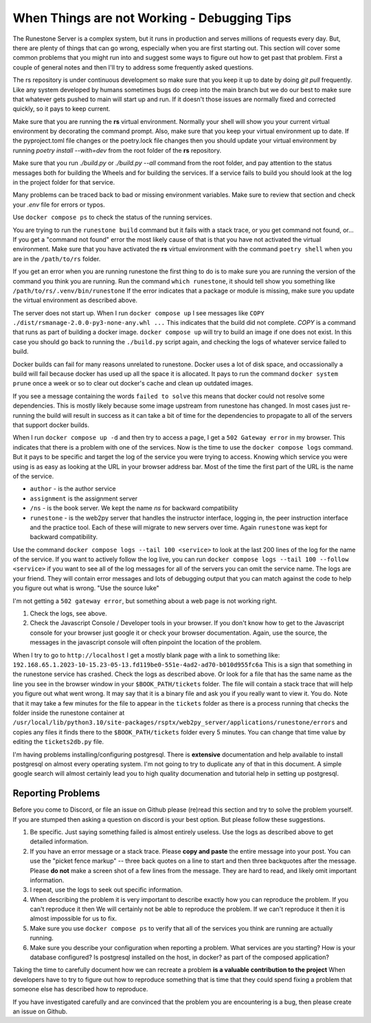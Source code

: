 When Things are not Working - Debugging Tips
=============================================

The Runestone Server is a complex system, but it runs in production and serves millions of requests every day.  But, there are plenty of things that can go wrong, especially when you are first starting out.  This section will cover some common problems that you might run into and suggest some ways to figure out how to get past that problem.  First a couple of general notes and then I'll try to address some frequently asked questions.

The rs repository is under continuous development so make sure that you keep it up to date by doing `git pull` frequently.  Like any system developed by humans sometimes bugs do creep into the main branch but we do our best to make sure that whatever gets pushed to main will start up and run.  If it doesn't those issues are normally fixed and corrected quickly, so it pays to keep current.

Make sure that you are running the **rs** virtual environment.  Normally your shell will show you your current virtual environment by decorating the command prompt.  Also, make sure that you keep your virtual environment up to date.  If the pyproject.toml file changes or the poetry.lock file changes then you should update your virtual environment by running `poetry install --with=dev` from the root folder of the **rs** repository.

Make sure that you run `./build.py` or `./build.py --all` command from the root folder, and pay attention to the status messages both for building the Wheels and for building the services.  If a service fails to build you should look at the log in the project folder for that service.

Many problems can be traced back to bad or missing environment variables.  Make sure to review that section and check your `.env` file for errors or typos.

Use ``docker compose ps`` to check the status of the running services.

You are trying to run the ``runestone build`` command but it fails with a stack trace, or you get command not found, or...   If you get a "command not found" error the most likely cause of that is that you have not activated the virtual environment.  Make sure that you have activated the **rs** virtual environment with the command ``poetry shell``  when you are in the ``/path/to/rs`` folder.

If you get an error when you are running runestone the first thing to do is to make sure you are running the version of the command you think you are running.  Run the command ``which runestone``, it should tell show you something like ``/path/to/rs/.venv/bin/runestone``  If the error indicates that a package or module is missing, make sure you update the virtual environment as described above.

The server does not start up.  When I run ``docker compose up`` I see messages like ``COPY ./dist/rsmanage-2.0.0-py3-none-any.whl ...``  This indicates that the build did not complete.  `COPY` is a command that runs as part of building a docker image.  ``docker compose up`` will try to build an image if one does not exist.  In this case you should go back to running the ``./build.py`` script again, and checking the logs of whatever service failed to build.

Docker builds can fail for many reasons unrelated to runestone.  Docker uses a lot of disk space, and occassionally a build will fail because docker has used up all the space it is allocated.  It pays to run the command ``docker system prune`` once a week or so to clear out docker's cache and clean up outdated images.

If you see a message containing the words ``failed to solve`` this means that docker could not resolve some dependencies.  This is mostly likely because some image upstream from runestone has changed.  In most cases just re-running the build will result in success as it can take a bit of time for the dependencies to propagate to all of the servers that support docker builds.

When I run ``docker compose up -d`` and then try to access a page, I get a ``502 Gateway error`` in my browser.  This indicates that there is a problem with one of the services.  Now is the time to use the ``docker compose logs`` command.  But it pays to be specific and target the log of the service you were trying to access.  Knowing which service you were using is as easy as looking at the URL in your browser address bar.  Most of the time the first part of the URL is the name of the service.

* ``author`` - is the author service
* ``assignment`` is the assignment server
* ``/ns`` - is the book server.  We kept the name `ns` for backward compatibility
* ``runestone`` - is the web2py server that handles the instructor interface, logging in, the peer instruction interface and the practice tool.  Each of these will migrate to new servers over time.  Again ``runestone`` was kept for backward compatibility.

Use the command ``docker compose logs --tail 100 <service>`` to look at the last 200 lines of the log for the name of the service.  If you want to actively follow the log live, you can run ``docker compose logs --tail 100 --follow <service>`` if you want to see all of the log messages for all of the servers you can omit the service name.  The logs are your friend.  They will contain error messages and lots of debugging output that you can match against the code to help you figure out what is wrong.  "Use the source luke"

I'm not getting a ``502 gateway error``, but something about a web page is not working right.

1. Check the logs, see above.
2. Check the Javascript Console / Developer tools in your browser.  If you don't know how to get to the Javascript console for your browser just google it or check your browser documentation.  Again, use the source, the messages in the javascript console will often pinpoint the location of the problem.

When I try to go to ``http://localhost`` I get a mostly blank page with a link to something like: ``192.168.65.1.2023-10-15.23-05-13.fd119be0-551e-4ad2-ad70-b010d955fc6a``  This is a sign that something in the runestone service has crashed.  Check the logs as described above.  Or look for a file that has the same name as the line you see in the browser window in your ``$BOOK_PATH/tickets`` folder.  The file will contain a stack trace that will help you figure out what went wrong.  It may say that it is a binary file and ask you if you really want to view it.  You do.  Note that it may take a few minutes for the file to appear in the ``tickets`` folder as there is a process running that checks the folder inside the runestone container at ``/usr/local/lib/python3.10/site-packages/rsptx/web2py_server/applications/runestone/errors`` and copies any files it finds there to the ``$BOOK_PATH/tickets`` folder every 5 minutes.  You can change that time value by editing the ``tickets2db.py`` file.


I'm having problems installing/configuring postgresql.  There is **extensive** documentation and help available to install postgresql on almost every operating system.  I'm not going to try to duplicate any of that in this document.  A simple google search will almost certainly lead you to high quality documenation and tutorial help in setting up postgresql.

Reporting Problems
------------------

Before you come to Discord, or file an issue on Github please (re)read this section and try to solve the problem yourself.  If you are stumped then asking a question on discord is your best option.  But please follow these suggestions.

1. Be specific.  Just saying something failed is almost entirely useless. Use the logs as described above to get detailed information.
2. If you have an error message or a stack trace.  Please **copy and paste** the entire message into your post.  You can use the "picket fence markup" -- three back quotes on a line to start and then three backquotes after the message.  Please **do not** make a screen shot of a few lines from the message.  They are hard to read, and likely omit important information.
3. I repeat, use the logs to seek out specific information.
4. When describing the problem it is very important to describe exactly how you can reproduce the problem.  If you can't reproduce it then We will certainly not be able to reproduce the problem.  If we can't reproduce it then it is almost impossible for us to fix.
5. Make sure you use ``docker compose ps`` to verify that all of the services you think are running are actually running.
6. Make sure you describe your configuration when reporting a problem.  What services are you starting?  How is your database configured?  Is postgresql installed on the host, in docker? as part of the composed application?

Taking the time to carefully document how we can recreate a problem **is a valuable contribution to the project** When developers have to try to figure out how to reproduce something that is time that they could spend fixing a problem that someone else has described how to reproduce.

If you have investigated carefully and are convinced that the problem you are encountering is a bug, then please create an issue on Github.
